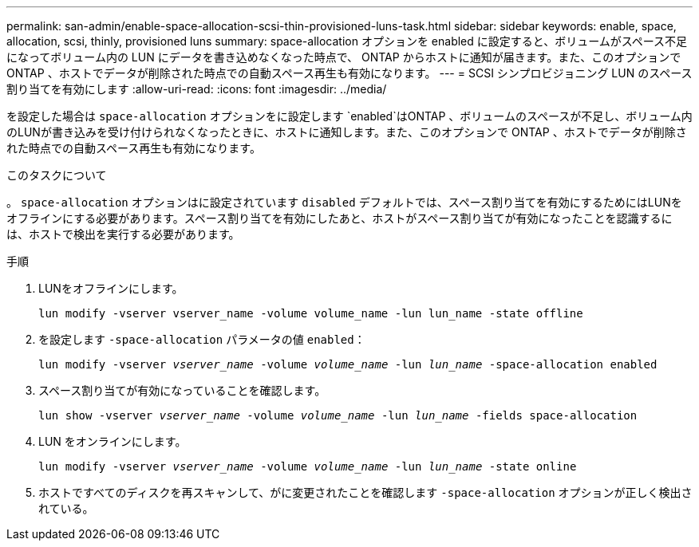 ---
permalink: san-admin/enable-space-allocation-scsi-thin-provisioned-luns-task.html 
sidebar: sidebar 
keywords: enable, space, allocation, scsi, thinly, provisioned luns 
summary: space-allocation オプションを enabled に設定すると、ボリュームがスペース不足になってボリューム内の LUN にデータを書き込めなくなった時点で、 ONTAP からホストに通知が届きます。また、このオプションで ONTAP 、ホストでデータが削除された時点での自動スペース再生も有効になります。 
---
= SCSI シンプロビジョニング LUN のスペース割り当てを有効にします
:allow-uri-read: 
:icons: font
:imagesdir: ../media/


[role="lead"]
を設定した場合は `space-allocation` オプションをに設定します `enabled`はONTAP 、ボリュームのスペースが不足し、ボリューム内のLUNが書き込みを受け付けられなくなったときに、ホストに通知します。また、このオプションで ONTAP 、ホストでデータが削除された時点での自動スペース再生も有効になります。

.このタスクについて
。 `space-allocation` オプションはに設定されています `disabled` デフォルトでは、スペース割り当てを有効にするためにはLUNをオフラインにする必要があります。スペース割り当てを有効にしたあと、ホストがスペース割り当てが有効になったことを認識するには、ホストで検出を実行する必要があります。

.手順
. LUNをオフラインにします。
+
`lun modify -vserver vserver_name -volume volume_name -lun lun_name -state offline`

. を設定します `-space-allocation` パラメータの値 `enabled`：
+
`lun modify -vserver _vserver_name_ -volume _volume_name_ -lun _lun_name_ -space-allocation enabled`

. スペース割り当てが有効になっていることを確認します。
+
`lun show -vserver _vserver_name_ -volume _volume_name_ -lun _lun_name_ -fields space-allocation`

. LUN をオンラインにします。
+
`lun modify -vserver _vserver_name_ -volume _volume_name_ -lun _lun_name_ -state online`

. ホストですべてのディスクを再スキャンして、がに変更されたことを確認します `-space-allocation` オプションが正しく検出されている。

